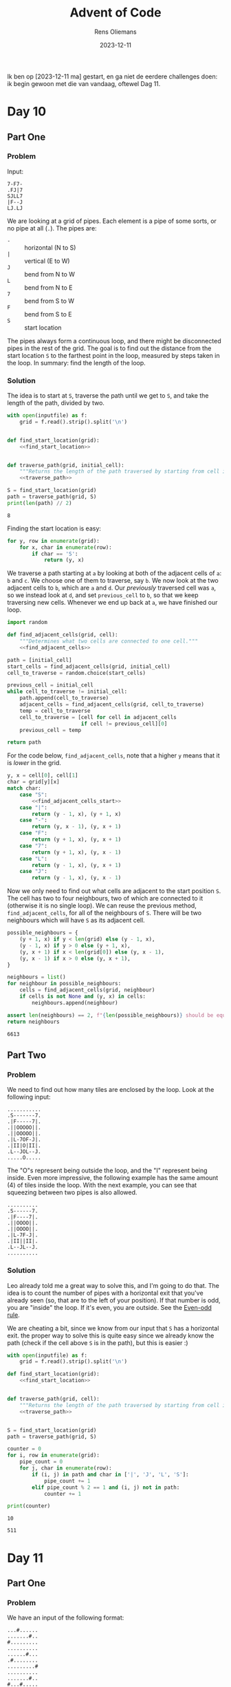 #+title: Advent of Code
#+author: Rens Oliemans
#+date: 2023-12-11

Ik ben op [2023-12-11 ma] gestart, en ga niet de eerdere challenges doen: ik begin gewoon met die van vandaag, oftewel Dag 11.
* Day 10
** Part One
*** Problem
Input:

#+begin_example
7-F7-
.FJ|7
SJLL7
|F--J
LJ.LJ
#+end_example

We are looking at a grid of pipes. Each element is a pipe of some sorts, or no pipe at all (=.=). The pipes are:
- =-= :: horizontal (N to S)
- =|= :: vertical (E to W)
- =J= :: bend from N to W
- =L= :: bend from N to E
- =7= :: bend from S to W
- =F= :: bend from S to E
- =S= :: start location

The pipes always form a continuous loop, and there might be disconnected pipes in the rest of the grid. The goal is to find out the distance from the start location =S= to the farthest point in the loop, measured by steps taken in the loop. In summary: find the length of the loop.

*** Solution
The idea is to start at =S=, traverse the path until we get to =S=, and take the length of the path, divided by two.

#+name: day_10_part_one
#+begin_src python :noweb yes :tangle tangle/d10p1.py :var inputfile="inputs/day10-ex.txt" :results output
  with open(inputfile) as f:
      grid = f.read().strip().split('\n')


  def find_start_location(grid):
      <<find_start_location>>


  def traverse_path(grid, initial_cell):
      """Returns the length of the path traversed by starting from cell in grid."""
      <<traverse_path>>

  S = find_start_location(grid)
  path = traverse_path(grid, S)
  print(len(path) // 2)
#+end_src

#+RESULTS: day_10_part_one
: 8

Finding the start location is easy:
#+name: find_start_location
#+begin_src python :results none
  for y, row in enumerate(grid):
      for x, char in enumerate(row):
          if char == 'S':
              return (y, x)
#+end_src

We traverse a path starting at =a= by looking at both of the adjacent cells of =a=: =b= and =c=. We choose one of them to traverse, say =b=. We now look at the two adjacent cells to =b=, which are =a= and =d=. Our /previously/ traversed cell was =a=, so we instead look at =d=, and set =previous_cell= to =b=, so that we keep traversing new cells. Whenever we end up back at =a=, we have finished our loop.

#+name: traverse_path
#+begin_src python :noweb yes :results none
  import random

  def find_adjacent_cells(grid, cell):
      """Determines what two cells are connected to one cell."""
      <<find_adjacent_cells>>

  path = [initial_cell]
  start_cells = find_adjacent_cells(grid, initial_cell)
  cell_to_traverse = random.choice(start_cells)

  previous_cell = initial_cell
  while cell_to_traverse != initial_cell:
      path.append(cell_to_traverse)
      adjacent_cells = find_adjacent_cells(grid, cell_to_traverse)
      temp = cell_to_traverse
      cell_to_traverse = [cell for cell in adjacent_cells
                          if cell != previous_cell][0]
      previous_cell = temp

  return path
#+end_src

For the code below, =find_adjacent_cells=, note that a higher =y= means that it is /lower/ in the grid.

#+name: find_adjacent_cells
#+begin_src python :noweb yes
  y, x = cell[0], cell[1]
  char = grid[y][x]
  match char:
      case "S":
          <<find_adjacent_cells_start>>
      case "|":
          return (y - 1, x), (y + 1, x)
      case "-":
          return (y, x - 1), (y, x + 1)
      case "F":
          return (y + 1, x), (y, x + 1)
      case "7":
          return (y + 1, x), (y, x - 1)
      case "L":
          return (y - 1, x), (y, x + 1)
      case "J":
          return (y - 1, x), (y, x - 1)
#+end_src

Now we only need to find out what cells are adjacent to the start position =S=. The cell has two to four neighbours, two of which are connected to it (otherwise it is no single loop). We can reuse the previous method, =find_adjacent_cells=, for all of the neighbours of =S=. There will be two neighbours which will have =S= as its adjacent cell.

#+name: find_adjacent_cells_start
#+begin_src python
  possible_neighbours = {
      (y + 1, x) if y < len(grid) else (y - 1, x),
      (y - 1, x) if y > 0 else (y + 1, x),
      (y, x + 1) if x < len(grid[0]) else (y, x - 1),
      (y, x - 1) if x > 0 else (y, x + 1),
  }

  neighbours = list()
  for neighbour in possible_neighbours:
      cells = find_adjacent_cells(grid, neighbour)
      if cells is not None and (y, x) in cells:
          neighbours.append(neighbour)

  assert len(neighbours) == 2, f"{len(possible_neighbours)} should be equal to 2"
  return neighbours
#+end_src

#+CALL: day_10_part_one(inputfile="inputs/day10.txt")

#+RESULTS:
: 6613

** Part Two

*** Problem
We need to find out how many tiles are enclosed by the loop. Look at the following input:
#+begin_example
...........
.S-------7.
.|F-----7|.
.||OOOOO||.
.||OOOOO||.
.|L-7OF-J|.
.|II|O|II|.
.L--JOL--J.
.....O.....
#+end_example

The "O"s represent being outside the loop, and the "I" represent being inside. Even more impressive, the following example has the same amount (4) of tiles inside the loop. With the next example, you can see that squeezing between two pipes is also allowed.

#+begin_example
..........
.S------7.
.|F----7|.
.||OOOO||.
.||OOOO||.
.|L-7F-J|.
.|II||II|.
.L--JL--J.
..........
#+end_example

*** Solution
Leo already told me a great way to solve this, and I'm going to do that. The idea is to count the number of pipes with a horizontal exit that you've already seen (so, that are to the left of your position). If that number is odd, you are "inside" the loop. If it's even, you are outside. See the [[https://en.wikipedia.org/wiki/Even%E2%80%93odd_rule][Even-odd rule]].

We are cheating a bit, since we know from our input that =S= has a horizontal exit. the proper way to solve this is quite easy since we already know the path (check if the cell above =S= is in the path), but this is easier :)

#+NAME: day_10_part_two
#+begin_src python :noweb yes :tangle tangle/d10p2.py :var inputfile="inputs/day10-ex2.txt" :results output
  with open(inputfile) as f:
      grid = f.read().strip().split('\n')

  def find_start_location(grid):
      <<find_start_location>>


  def traverse_path(grid, cell):
      """Returns the length of the path traversed by starting from cell in grid."""
      <<traverse_path>>


  S = find_start_location(grid)
  path = traverse_path(grid, S)

  counter = 0
  for i, row in enumerate(grid):
      pipe_count = 0
      for j, char in enumerate(row):
          if (i, j) in path and char in ['|', 'J', 'L', 'S']:
              pipe_count += 1
          elif pipe_count % 2 == 1 and (i, j) not in path:
              counter += 1

  print(counter)
#+end_src

#+RESULTS: day_10_part_two
: 10

#+CALL: day_10_part_two(inputfile="inputs/day10.txt")

#+RESULTS:
: 511

* Day 11
** Part One
*** Problem
We have an input of the following format:

#+name: example_input
#+begin_example
...#......
.......#..
#.........
..........
......#...
.#........
.........#
..........
.......#..
#...#.....
#+end_example

which represents an image from a telescope. Each =.= represents an empty space, and each =#= represents a galaxy. The goal is to find the shortest distance between /each pair/ of galaxies.

The catch is that since the image was taken, the space has expanded. Area with a lot of mass expands less, so all /rows and columns/ which have /no galaxies/ expand to be twice as large. After expansion (rows 4 and 8, and columns 3, 6 and 9 have no galaxies), the universe now looks like this:

#+name: example_expanded
#+begin_example
....#........
.........#...
#............
.............
.............
........#....
.#...........
............#
.............
.............
.........#...
#....#.......
#+end_example

The goal is to calculate the distance of the shortest path between /each pair/ of galaxies, and sum them up. According to the rules the path can move over galaxies, so we can just take the Manhattan distance, which is nice.

*** Solution
The solution consists of two steps: expanding the image, and calculating the shortest paths.

#+name: day_11_part_one
#+begin_src python :noweb yes :tangle tangle/d11p1.py :var inputfile="inputs/day11-ex.txt" :results output
  def get_expansion(inputfile):
      <<expansion_one>>

  expansion = get_expansion(inputfile)

  def sum_distance(expansion):
      <<sum_distance_one>>

  print(sum_distance(expansion))
#+end_src

#+RESULTS: day_11_part_one
: 374

**** Expansion
The empty rows and columns have to be duplicated. First, find out what they are. The rows are easy, and the columns are as well after a short transpose. [[https://docs.python.org/3.8/library/functions.html#zip][zip]] returns iterables of zipped rows, where each iterable has the elements of a column. To get each column as a string, we can just do =''.join(col)=.

#+name: expansion_one
#+begin_src python :results none
  with open(inputfile) as f:
      puzzle = f.read().strip()
  rows = puzzle.split('\n')

  empty_rows = [index for index, row in enumerate(rows) if not '#' in row]
  empty_row = ".".join(['' for i in range(len(rows[0]) + 1)])
  for i in empty_rows[::-1]:
      rows.insert(i, empty_row)

  cols = [''.join(col) for col in zip(*rows)]
  empty_cols = [index for index, col in enumerate(cols) if not '#' in col]
  empty_col = ".".join(['' for i in range(len(cols[0]) + 1)])
  for i in empty_cols[::-1]:
      cols.insert(i, empty_col)


  rows = [''.join(row) for row in zip(*cols)]
  return '\n'.join(rows)
#+end_src

**** Calculating shortest path
OK now we need to calculate the shortest paths of all pairs of galaxies. For calculating the Manhattan distance, we need the coordinates of all galaxies. Then, we need to iterate over all /pairs of galaxies/ ([[https://docs.python.org/3/library/itertools.html#itertools.combinations][itertools.combinations]]) and calculate the distance for each pair. Finally, we sum that up.
#+name: sum_distance_one
#+begin_src python :results none
  from itertools import combinations

  galaxies = list()
  for y, row in enumerate(expansion.split('\n')):
      for x, char in enumerate(row):
          if char == '#':
              galaxies.append((x, y))

  pairs = list(combinations(galaxies, r=2))

  total = 0
  for p1, p2 in pairs:
      total += abs(p1[0] - p2[0]) + abs(p1[1] - p2[1])

  return total
#+end_src

#+NAME: day_11_part_one_main
#+CALL: day_11_part_one(inputfile="inputs/day11.txt")

#+RESULTS: day_11_part_one_main
: 9974721

** Part Two
This problem is identical, except that now the galaxies have moved /much farther/ away from each other. Whereas before we had to duplicate the rows and cols (ie, add /one/ row for each empty row), now we have to add 1.000.000 empty rows for each empty row (and col).

The naive way to do this is to simply convert each empty row to 1.000.000 empty rows and calculate the distance in the expanded image. However, we don't need this and is horribly inefficient. Instead, we save the empty rows and columns (by index, f.e. =[2, 5, 8]=), and when calculating the distance, we check how many empty rows and columns the galaxies have between them. For each one of them, we add 1.000.000 to the sum of distances.

This solution generalises the previous one (=expansionfactor= of =2=).

#+NAME: day_11_part_two
#+begin_src python :noweb yes :tangle tangle/d11p2.py :var inputfile="inputs/day11-ex.txt" :var expansionfactor=2 :results output
  with open(inputfile) as f:
      puzzle = f.read().strip()

  def get_empty_rows_cols(puzzle):
      <<empty_rows_cols>>

  empty_rows, empty_cols = get_empty_rows_cols(puzzle)

  def sum_distance(puzzle, empty_rows, empty_cols, expansionfactor):
      <<new_sum_distance>>

  print(sum_distance(puzzle, empty_rows, empty_cols, expansionfactor))
#+end_src

#+RESULTS:
: 374

We can copy the finding of =empty_rows / empty_cols= from Part One:

#+name: empty_rows_cols
#+begin_src python :results none
  rows = puzzle.split('\n')
  empty_rows = [index for index, row in enumerate(rows) if not '#' in row]

  cols = [''.join(col) for col in zip(*rows)]
  empty_cols = [index for index, col in enumerate(cols) if not '#' in col]

  return empty_rows, empty_cols
#+end_src

Now that we have the empty rows and columns, let's modify our calculation part so that we count the expanded rows and columns. I am going to use [[https://docs.python.org/3/library/bisect.html][bisect]] for this since it's fast.

The way I do this is to look at each pair, f.e. =((5,0), (7,1))=. For each pair determine =x_min= and =x_max=, in the example =5= and =7=. The highest index of an empty row can be found by doing =bisect_right(empty_rows, x_max)=. The lowest index of an empty row can be found by doing =bisect_left(empty_rows, x_min)=. Having these indices is great, since the /amount/ of empty rows is simply =highest_index - lowest_index=, or in the code below, =last_empty_row - first_empty_row=. Analogous to columns, and you have the amount of empty rows and columns between the pair of galaxies, which you can multiply by =expansionfactor - 1= to get the effect of converting =1= empty row/column to =expansionfactor= empty rows/columns.

#+name: new_sum_distance
#+begin_src python :results none
  from itertools import combinations
  import bisect

  galaxies = list()
  for x, row in enumerate(puzzle.split('\n')):
      for y, char in enumerate(row):
          if char == '#':
              galaxies.append((x, y))

  pairs = list(combinations(galaxies, r=2))

  total = 0
  for p1, p2 in pairs:
      x_min, x_max = min(p1[0], p2[0]), max(p1[0], p2[0])
      first_empty_row = bisect.bisect_left(empty_rows, x_min)
      last_empty_row = bisect.bisect_right(empty_rows, x_max)
      empty_rows_between = last_empty_row - first_empty_row
      x = x_max - x_min + empty_rows_between * (expansionfactor - 1)

      y_min, y_max = min(p1[1], p2[1]), max(p1[1], p2[1])
      first_empty_col = bisect.bisect_left(empty_cols, y_min)
      last_empty_col = bisect.bisect_right(empty_cols, y_max)
      empty_cols_between = last_empty_col - first_empty_col
      y = y_max - y_min + empty_cols_between * (expansionfactor - 1)

      total += x + y

  return total
#+end_src

#+NAME: day_11_part_two_main
#+CALL: day_11_part_two(inputfile="inputs/day11.txt", expansionfactor=1000000)

#+RESULTS: day_11_part_two_main
: 702770569197

* Day 12
:PROPERTIES:
:header-args: :results output :var inputfile="inputs/day12-ex.txt"
:END:

** Part One

*** Problem
We have a list of rows, with the following structure.

#+begin_example
???.### 1,1,3
.??..??...?##. 1,1,3
?#?#?#?#?#?#?#? 1,3,1,6
????.#...#... 4,1,1
????.######..#####. 1,6,5
?###???????? 3,2,1
#+end_example

After the space, we have a comma-separated list of groups. Each group must be an contiguous group of =#= characters, separated by =.= chars. The =?= represent an unknown character that could be either =#= or =.=. The goal is to find the amount of arrangements that exist per row which are all valid according to the list of groups.

*** Solution

#+name: d12p1
#+begin_src python :noweb yes :tangle tangle/d12p1.py :var inputfile="inputs/day12.txt"
  def convert_row(line):
      """Function that converts an input line to a row and a list of groups."""
      <<convert_row>>

  with open(inputfile) as f:
      rows = [convert_row(line) for line in f]

  def count_possibilities(row, groups):
      <<count_possibilities>>

  possibilities = (count_possibilities(r, g) for r, g in rows)
  print(sum(possibilities))
#+end_src

#+RESULTS: d12p1
: 6871

Recursion! =count_possibilities= takes a row and an ordered list of groups. We look at the first character in the row, return =0= if know we cannot satisfy the groups, and =1= if we have satisfied it. If we do not know, we modify =groups=, remove some characters from =row=, and call =count_possibilities= with the smaller =row= and =groups=.

If the first character is a =#=, we know we must have entered the first group. So, we must have =#= or =?= characters until the first group is saturated. If this cannot be done, the current row cannot be matched to the given groups, so we return =0=. If we encounter a =.=, we remove it. Easy peasy. If we encounter a =?=, we try both options and sum the amount of possibilities.

#+name: count_possibilities
#+begin_src python :results none
  if len(groups) == 0 and '#' not in row:
      return 1

  if len(row) == 0 or len(groups) == 0:
      return 0

  first = row[0]
  if first == '.':
      return count_possibilities(row[1:], groups)

  if first == '?':
      one = count_possibilities('#' + row[1:], groups)
      two = count_possibilities(row[1:], groups)
      return one + two

  if first == '#':
      i = 1
      try:
          while ((i < len(row) and row[i] == '#') or
                 (i < groups[0] and row[i] in ['?', '#'])):
              i += 1
      except IndexError:
          return 0

      if not i == groups[0]:
          return 0

      return count_possibilities(row[i + 1:], groups[1:])
#+end_src

Note that =count_possibilities= requires =row= to be just the list of characters =#=, =.= and =?=, and =groups= should be a list of integers. Let's re-use the variable =rows=.

#+name: convert_row
#+begin_src python :results none
  r, g = line.split(' ')
  g = [int(x) for x in g.split(',')]
  return r, g
#+end_src
